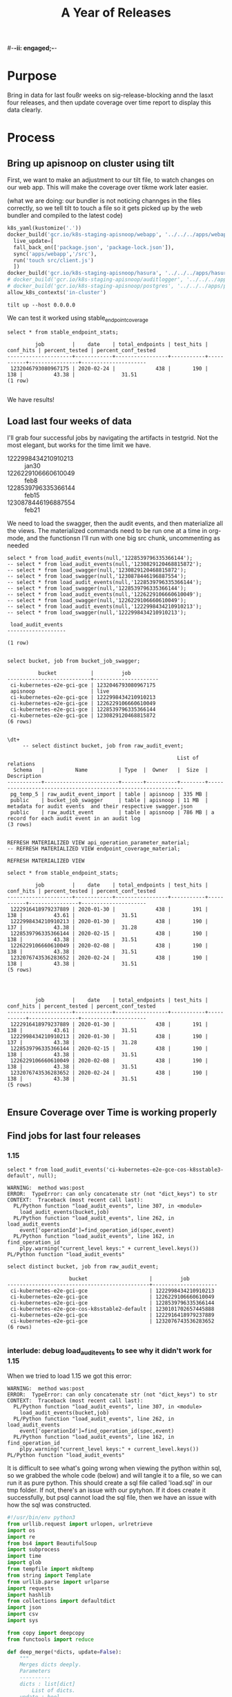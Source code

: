 #-*-ii: engaged;-*-
#+TITLE: A Year of Releases

* Purpose
  Bring in data for last fou8r weeks on sig-release-blocking annd the lasxt four releases, and then update coverage over time report to display this data clearly.
* Process
** Bring up apisnoop on cluster using tilt
   First, we want to make an adjustment to our tilt file, to watch changes on our web app.  This will make the coverage over tikme work later easier.
   
   (what we are doing: our bundler is not noticing channges in the files correctly, so we tell tilt to touch a file so it gets picked up by the web bundler and compiled to the latest code)
   
   #+begin_src python :tangle "~/Projects/apisnoop/deployment/k8s/zz/Tiltfile"
k8s_yaml(kustomize('.'))
docker_build('gcr.io/k8s-staging-apisnoop/webapp', '../../../apps/webapp',
  live_update=[
  fall_back_on(['package.json', 'package-lock.json']),
  sync('apps/webapp','/src'),
  run('touch src/client.js')
  ])
docker_build('gcr.io/k8s-staging-apisnoop/hasura', '../../../apps/hasura')
# docker_build('gcr.io/k8s-staging-apisnoop/auditlogger', '../../../apps/auditlogger')
# docker_build('gcr.io/k8s-staging-apisnoop/postgres', '../../../apps/postgres')
allow_k8s_contexts('in-cluster')
   #+end_src
   
   
   #+NAME: Tilt Up
   #+begin_src tmate :dir "~/Projects/apisnoop/deployment/k8s/zz"
   tilt up --host 0.0.0.0 
   #+end_src
   
   We can test it worked using stable_endpoint_coverage
   #+begin_src sql-mode
   select * from stable_endpoint_stats;
   #+end_src

   #+RESULTS:
   #+begin_SRC example
            job         |    date    | total_endpoints | test_hits | conf_hits | percent_tested | percent_conf_tested 
   ---------------------+------------+-----------------+-----------+-----------+----------------+---------------------
    1232046793080967175 | 2020-02-24 |             438 |       190 |       138 |          43.38 |               31.51
   (1 row)

   #+end_SRC
   
   We have results!
** Load last four weeks of data
   I'll grab four successful jobs by navigating the artifacts in testgrid.  Not the most elegant, but works for the time limit we have.
   - 1222998434210910213 :: jan30
   - 1226229106660610049 :: feb8
   - 1228539796335366144 :: feb15
   - 1230878446196887554 :: feb21
   
        
   We need to load the swagger, then the audit events, and then materialize all the views.  The materialized commands need to be run one at a time in org-mode, and the functionsn I'll run with one big src chunk, uncommenting as needed
   
   #+NAME: Load the Data
   #+begin_src sql-mode
   select * from load_audit_events(null,'1228539796335366144');
   -- select * from load_audit_events(null,'1230829120468815872');
   -- select * from load_swagger(null,'1230829120468815872');
   -- select * from load_swagger(null,'1230878446196887554');
   -- select * from load_audit_events(null,'1228539796335366144');
   -- select * from load_swagger(null,'1228539796335366144');
   -- select * from load_audit_events(null,'1226229106660610049');
   -- select * from load_swagger(null,'1226229106660610049');
   -- select * from load_audit_events(null,'1222998434210910213');
   -- select * from load_swagger(null,'1222998434210910213');
   #+end_src

   #+RESULTS: Load the Data
   #+begin_SRC example
    load_audit_events 
   -------------------

   (1 row)

   #+end_SRC
  
   #+NAME: bucket_job_swagger buckets and jobs
   #+begin_src sql-mode
   select bucket, job from bucket_job_swagger;
   #+end_src

   #+RESULTS: bucket_job_swagger buckets and jobs
   #+begin_SRC example
             bucket           |         job         
   ---------------------------+---------------------
    ci-kubernetes-e2e-gci-gce | 1232046793080967175
    apisnoop                  | live
    ci-kubernetes-e2e-gci-gce | 1222998434210910213
    ci-kubernetes-e2e-gci-gce | 1226229106660610049
    ci-kubernetes-e2e-gci-gce | 1228539796335366144
    ci-kubernetes-e2e-gci-gce | 1230829120468815872
   (6 rows)

   #+end_SRC

   #+NAME: raw_audit_event buckets and jobs
   #+begin_src sql-mode
\dt+
     -- select distinct bucket, job from raw_audit_event;
   #+end_src

   #+RESULTS: raw_audit_event buckets and jobs
   #+begin_SRC example
                                                          List of relations
     Schema   |          Name          | Type  |  Owner   |  Size  |                         Description                          
   -----------+------------------------+-------+----------+--------+--------------------------------------------------------------
    pg_temp_5 | raw_audit_event_import | table | apisnoop | 335 MB | 
    public    | bucket_job_swagger     | table | apisnoop | 11 MB  | metadata for audit events  and their respective swagger.json
    public    | raw_audit_event        | table | apisnoop | 786 MB | a record for each audit event in an audit log
   (3 rows)

   #+end_SRC
   
   
   #+begin_src sql-mode
    REFRESH MATERIALIZED VIEW api_operation_parameter_material;
    -- REFRESH MATERIALIZED VIEW endpoint_coverage_material;
   #+end_src

   #+RESULTS:
   #+begin_SRC example
   REFRESH MATERIALIZED VIEW
   #+end_SRC
   
   #+begin_src sql-mode
select * from stable_endpoint_stats;
   #+end_src

   #+RESULTS:
   #+begin_SRC example
            job         |    date    | total_endpoints | test_hits | conf_hits | percent_tested | percent_conf_tested 
   ---------------------+------------+-----------------+-----------+-----------+----------------+---------------------
    1222916418979237889 | 2020-01-30 |             438 |       191 |       138 |          43.61 |               31.51
    1222998434210910213 | 2020-01-30 |             438 |       190 |       137 |          43.38 |               31.28
    1228539796335366144 | 2020-02-15 |             438 |       190 |       138 |          43.38 |               31.51
    1226229106660610049 | 2020-02-08 |             438 |       190 |       138 |          43.38 |               31.51
    1232076743536283652 | 2020-02-24 |             438 |       190 |       138 |          43.38 |               31.51
   (5 rows)

   #+end_SRC
   
   #+begin_src sql-mode
   
   #+end_src

   #+RESULTS:
   #+begin_SRC example
            job         |    date    | total_endpoints | test_hits | conf_hits | percent_tested | percent_conf_tested 
   ---------------------+------------+-----------------+-----------+-----------+----------------+---------------------
    1222916418979237889 | 2020-01-30 |             438 |       191 |       138 |          43.61 |               31.51
    1222998434210910213 | 2020-01-30 |             438 |       190 |       137 |          43.38 |               31.28
    1228539796335366144 | 2020-02-15 |             438 |       190 |       138 |          43.38 |               31.51
    1226229106660610049 | 2020-02-08 |             438 |       190 |       138 |          43.38 |               31.51
    1232076743536283652 | 2020-02-24 |             438 |       190 |       138 |          43.38 |               31.51
   (5 rows)

   #+end_SRC
   
** Ensure Coverage over Time is working properly
** Find jobs for last four releases
*** 1.15
    #+begin_src sql-mode
    select * from load_audit_events('ci-kubernetes-e2e-gce-cos-k8sstable3-default', null);
    #+end_src

    #+RESULTS:
    #+begin_SRC example
    WARNING:  method was:post
    ERROR:  TypeError: can only concatenate str (not "dict_keys") to str
    CONTEXT:  Traceback (most recent call last):
      PL/Python function "load_audit_events", line 307, in <module>
        load_audit_events(bucket,job)
      PL/Python function "load_audit_events", line 262, in load_audit_events
        event['operationId']=find_operation_id(spec,event)
      PL/Python function "load_audit_events", line 162, in find_operation_id
        plpy.warning("current_level keys:" + current_level.keys())
    PL/Python function "load_audit_events"
    #+end_SRC
    
    #+begin_src sql-mode
select distinct bucket, job from raw_audit_event;
    #+end_src

    #+RESULTS:
    #+begin_SRC example
                        bucket                    |         job         
    ----------------------------------------------+---------------------
     ci-kubernetes-e2e-gci-gce                    | 1222998434210910213
     ci-kubernetes-e2e-gci-gce                    | 1226229106660610049
     ci-kubernetes-e2e-gci-gce                    | 1228539796335366144
     ci-kubernetes-e2e-gce-cos-k8sstable2-default | 1230101702657445888
     ci-kubernetes-e2e-gci-gce                    | 1222916418979237889
     ci-kubernetes-e2e-gci-gce                    | 1232076743536283652
    (6 rows)

    #+end_SRC

*** interlude: debug load_audit_events to see why it didn't work for 1.15
   When we tried to load 1.15 we got this error:
   #+NAME: 1.15 error
   #+begin_example
    WARNING:  method was:post
    ERROR:  TypeError: can only concatenate str (not "dict_keys") to str
    CONTEXT:  Traceback (most recent call last):
      PL/Python function "load_audit_events", line 307, in <module>
        load_audit_events(bucket,job)
      PL/Python function "load_audit_events", line 262, in load_audit_events
        event['operationId']=find_operation_id(spec,event)
      PL/Python function "load_audit_events", line 162, in find_operation_id
        plpy.warning("current_level keys:" + current_level.keys())
    PL/Python function "load_audit_events"
   #+end_example
   
   It is difficult to see what's going wrong when viewing the python within sql, so we grabbed the whole code (below) and will tangle it to a file, so we can run it as pure python.  This should create a sql file called 'load.sql' in our tmp folder.  If not, there's an issue with our pytyhon.  If it does create it successfully, but psql cannot load the sql file, then we have an issue with how the sql was constructed.
    
    #+NAME: load_audit_event
    #+begin_src python :tangle ~/Projects/tmp/load_audit_events.py
      #!/usr/bin/env python3
      from urllib.request import urlopen, urlretrieve
      import os
      import re
      from bs4 import BeautifulSoup
      import subprocess
      import time
      import glob
      from tempfile import mkdtemp
      from string import Template
      from urllib.parse import urlparse
      import requests
      import hashlib
      from collections import defaultdict
      import json
      import csv
      import sys

      from copy import deepcopy
      from functools import reduce

      def deep_merge(*dicts, update=False):
          """
          Merges dicts deeply.
          Parameters
          ----------
          dicts : list[dict]
              List of dicts.
          update : bool
              Whether to update the first dict or create a new dict.
          Returns
          -------
          merged : dict
              Merged dict.
          """
          def merge_into(d1, d2):
              for key in d2:
                  if key not in d1 or not isinstance(d1[key], dict):
                      d1[key] = deepcopy(d2[key])
                  else:
                      d1[key] = merge_into(d1[key], d2[key])
              return d1

          if update:
              return reduce(merge_into, dicts[1:], dicts[0])
          else:
              return reduce(merge_into, dicts, {})
      def load_openapi_spec(url):
          cache=defaultdict(dict)
          openapi_spec = {}
          openapi_spec['hit_cache'] = {}

          swagger = requests.get(url).json()
          for path in swagger['paths']:
              path_data = {}
              path_parts = path.strip("/").split("/")
              path_len = len(path_parts)
              path_dict = {}
              last_part = None
              last_level = None
              current_level = path_dict
              for part in path_parts:
                  if part not in current_level:
                      current_level[part] = {}
                  last_part=part
                  last_level = current_level
                  current_level = current_level[part]
              for method, swagger_method in swagger['paths'][path].items():
                  if method == 'parameters':
                      next
                  else:
                      current_level[method]=swagger_method.get('operationId', '')
              cache = deep_merge(cache, {path_len:path_dict})
          openapi_spec['cache'] = cache
          return openapi_spec
      def find_operation_id(openapi_spec, event):
        verb_to_method={
          'get': 'get',
          'list': 'get',
          'proxy': 'proxy',
          'create': 'post',
          'post':'post',
          'put':'post',
          'update':'put',
          'patch':'patch',
          'connect':'connect',
          'delete':'delete',
          'deletecollection':'delete',
          'watch':'get'
        }
        method=verb_to_method[event['verb']]
        url = urlparse(event['requestURI'])
        # 1) Cached seen before results
        if url.path in openapi_spec['hit_cache']:
          if method in openapi_spec['hit_cache'][url.path].keys():
            return openapi_spec['hit_cache'][url.path][method]
        uri_parts = url.path.strip('/').split('/')
        if 'proxy' in uri_parts:
            uri_parts = uri_parts[0:uri_parts.index('proxy')]
        part_count = len(uri_parts)
        try: # may have more parts... so no match
            cache = openapi_spec['cache'][part_count]
        except Exception as e:
          plpy.warning("part_count was:" + part_count)
          plpy.warning("spec['cache'] keys was:" + openapi_spec['cache'])
          raise e
        last_part = None
        last_level = None
        current_level = cache
        for idx in range(part_count):
          part = uri_parts[idx]
          last_level = current_level
          if part in current_level:
            current_level = current_level[part] # part in current_level
          elif idx == part_count-1:
            if part == 'metrics':
              return None
            if part == 'readyz':
              return None
            if part == 'livez':
              return None
            if part == 'healthz':
              return None
            if 'discovery.k8s.io' in uri_parts:
              return None
            #   elif part == '': # The last V
            #     current_level = last_level
            #       else:
            variable_levels=[x for x in current_level.keys() if '{' in x] # vars at current(final) level?
            if len(variable_levels) > 1:
              raise "If we have more than one variable levels... this should never happen."
            next_level=variable_levels[0] # the var is the next level
            current_level = current_level[next_level] # variable part is final part
          else:
            next_part = uri_parts[idx+1]
            variable_levels={next_level:next_part in current_level[next_level].keys() for next_level in [x for x in current_level.keys() if '{' in x]}
            if not variable_levels: # there is no match
              if 'example.com' in part:
                return None
              elif 'kope.io' in part:
                return None
              elif 'snapshot.storage.k8s.io' in part:
                return None
              elif 'discovery.k8s.io' in part:
                return None
              elif 'metrics.k8s.io' in part:
                return None
              elif 'wardle.k8s.io' in part:
                return None
              elif ['openapi','v2'] == uri_parts: # not part our our spec
                return None
              else:
                print(url.path)
                return None
            next_level={v: k for k, v in variable_levels.items()}[True]
            current_level = current_level[next_level] #coo
        try:
          op_id=current_level[method]
        except Exception as err:
          plpy.warning("method was:" + method)
          plpy.warning("current_level keys:" + current_level.keys())
          raise err
        if url.path not in openapi_spec['hit_cache']:
          openapi_spec['hit_cache'][url.path]={method:op_id}
        else:
          openapi_spec['hit_cache'][url.path][method]=op_id
        return op_id
      def get_json(url):
          body = urlopen(url).read()
          data = json.loads(body)
          return data

      def get_html(url):
          html = urlopen(url).read()
          soup = BeautifulSoup(html, 'html.parser')
          return soup


      def download_url_to_path(url, local_path):
          local_dir = os.path.dirname(local_path)
          if not os.path.isdir(local_dir):
              os.makedirs(local_dir)
          if not os.path.isfile(local_path):
              process = subprocess.Popen(['wget', '-q', url, '-O', local_path])
              downloads[local_path] = process

      # this global dict is used to track our wget subprocesses
      # wget was used because the files can get to several halfa gig
      downloads = {}

      #establish bucket we'll draw test results from.
      gcs_logs="https://storage.googleapis.com/kubernetes-jenkins/logs/"
      baseline_bucket = os.environ['APISNOOP_BASELINE_BUCKET'] if 'APISNOOP_BASELINE_BUCKET' in os.environ.keys() else 'ci-kubernetes-e2e-gci-gce'
      bucket =  baseline_bucket if custom_bucket is None else custom_bucket

      #grab the latest successful test run for our chosen bucket.
      testgrid_history = get_json(gcs_logs + bucket + "/jobResultsCache.json")
      latest_success = [x for x in testgrid_history if x['result'] == 'SUCCESS'][-1]['buildnumber']

      #establish job
      baseline_job = os.environ['APISNOOP_BASELINE_JOB'] if 'APISNOOP_BASELINE_JOB' in os.environ.keys() else latest_success
      job = baseline_job if custom_job is None else custom_job

      def load_audit_events(bucket,job):
          bucket_url = 'https://storage.googleapis.com/kubernetes-jenkins/logs/' + bucket + '/' + job + '/'
          artifacts_url = 'https://gcsweb.k8s.io/gcs/kubernetes-jenkins/logs/' + bucket + '/' +  job + '/' + 'artifacts'
          job_metadata_files = [
              'finished.json',
              'artifacts/metadata.json',
              'artifacts/junit_01.xml',
              'build-log.txt'
          ]
          download_path = mkdtemp( dir='/tmp', prefix='apisnoop-' + bucket + '-' + job ) + '/'
          combined_log_file = download_path + 'audit.log'

          # meta data to download
          for jobfile in job_metadata_files:
              download_url_to_path( bucket_url + jobfile,
                                    download_path + jobfile )

          # Use soup to grab url of each of audit.log.* (some end in .gz)
          soup = get_html(artifacts_url)
          master_link = soup.find(href=re.compile("master"))
          master_soup = get_html(
              "https://gcsweb.k8s.io" + master_link['href'])
          log_links = master_soup.find_all(
              href=re.compile("audit.log"))

          finished_metadata = json.load(open(download_path + 'finished.json'))
          commit_hash=finished_metadata['job-version'].split('+')[1]
          # download all logs
          for link in log_links:
              log_url = link['href']
              log_file = download_path + os.path.basename(log_url)
              download_url_to_path( log_url, log_file)

          # Our Downloader uses subprocess of curl for speed
          for download in downloads.keys():
              # Sleep for 5 seconds and check for next download
              while downloads[download].poll() is None:
                  time.sleep(5)
                  # print("Still downloading: " + download)
              # print("Downloaded: " + download)

          # Loop through the files, (z)cat them into a combined audit.log
          with open(combined_log_file, 'ab') as log:
              for logfile in sorted(
                      glob.glob(download_path + '*kube-apiserver-audit*'), reverse=True):
                  if logfile.endswith('z'):
                      subprocess.run(['zcat', logfile], stdout=log, check=True)
                  else:
                      subprocess.run(['cat', logfile], stdout=log, check=True)
          # Process the resulting combined raw audit.log by adding operationId
          spec = load_openapi_spec('https://raw.githubusercontent.com/kubernetes/kubernetes/' + commit_hash +  '/api/openapi-spec/swagger.json')
          infilepath=combined_log_file
          outfilepath=combined_log_file+'+opid'
          with open(infilepath) as infile:
              with open(outfilepath,'w') as output:
                  for line in infile.readlines():
                      event = json.loads(line)
                      event['operationId']=find_operation_id(spec,event)
                      output.write(json.dumps(event)+'\n')
          #####
          # Load the resulting updated audit.log directly into raw_audit_event
          try:
              # for some reason tangling isn't working to reference this SQL block
              sql = Template("""
      CREATE TEMPORARY TABLE raw_audit_event_import_${job} (data jsonb not null) ;
      COPY raw_audit_event_import_${job} (data)
      FROM '${audit_logfile}' (DELIMITER e'\x02', FORMAT 'csv', QUOTE e'\x01');

      INSERT INTO raw_audit_event(bucket, job,
                                   audit_id, stage,
                                   event_verb, request_uri,
                                   operation_id,
                                   data)
      SELECT '${bucket}', '${job}',
             (raw.data ->> 'auditID'), (raw.data ->> 'stage'),
             (raw.data ->> 'verb'), (raw.data ->> 'requestURI'),
             (raw.data ->> 'operationId'),
             raw.data
        FROM raw_audit_event_import_${job} raw;
              """).substitute(
                  audit_logfile = outfilepath,
                  # audit_logfile = combined_log_file,
                  bucket = bucket,
                  job = job
              )
              with open(download_path + 'load.sql', 'w') as sqlfile:
                sqlfile.write(sql)
              # rv = plpy.execute(sql)
              #plpy.commit()
              # this calls external binary, not part of transaction 8(
              #rv = plpy.execute("select * from audit_event_op_update();")
              #plpy.commit()
              #rv = plpy.execute("REFRESH MATERIALIZED VIEW CONCURRENTLY podspec_field_coverage_material;")
              #plpy.commit()
              return "it worked"
          except plpy.SPIError:
              return "something went wrong with plpy"
          except:
              return "something unknown went wrong"
      #if __name__ == "__main__":
      #    load_audit_events('ci-kubernetes-e2e-gci-gce','1134962072287711234')
      #else:
      # load_audit_events(bucket,job)
      load_audit_events('ci-kubernetes-e2e-gce-cos-k8sstable3-default', null)
    #+end_src
    
   I ran through this code at  [[file:~/Projects/tmp/load_audit_events.py][load_audit_events.py]]  putting in some ipdb traces.  The error seems to come for a particular event whose verb does not match any keys in the current_level.  So the verb is 'post' but the current_level only has keys for 'delete', 'get', 'put' etc.

The method is beding pulled from the event, the current_level is being determioned by the cache which is determined by the open_api_spec.  Is there some discrepancy in the spec versus the logs(e.g. running a verb that the spec of this opId hasn't accounted for?)

I wasn't fully grokking how the cache plays into the method and current_level, or why this drift could occur.  We could skip over an event if the key isn't found, but then it'd be hard to tru8st the numbers we generate from this. 

I've left my ipdb session and code in pane 3 of this tmate session.

** Bring in data for last four releases
** Adjust timestamp for these jobs to be date of release
** Ensure Coverage over time displays these releases correctly
** Celebrate
* Conclusions | Next Steps
** 
